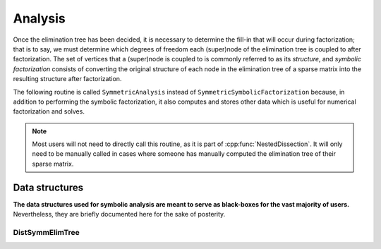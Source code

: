 Analysis
========
Once the elimination tree has been decided, it is necessary to determine
the fill-in that will occur during factorization; that is to say, we must
determine which degrees of freedom each (super)node of the elimination tree is
coupled to after factorization. The set of vertices that a (super)node is
coupled to is commonly referred to as its *structure*, and
*symbolic factorization* consists of converting the original structure of each
node in the elimination tree of a sparse matrix into the resulting structure
after factorization.

The following routine is called ``SymmetricAnalysis`` instead of
``SymmetricSymbolicFactorization`` because, in addition to performing the
symbolic factorization, it also computes and stores other data which is
useful for numerical factorization and solves.

.. cpp:function:: void SymmetricAnalysis( const DistSymmElimTree& eTree, DistSymmInfo& info, bool storeFactRecvInd=true )
    
.. note:: 
   Most users will not need to directly call this routine, as it is 
   part of :cpp:func:`NestedDissection`. It will only need to be manually 
   called in cases where someone has manually computed the elimination tree of 
   their sparse matrix.

Data structures
---------------
**The data structures used for symbolic analysis are meant to serve as 
black-boxes for the vast majority of users.** Nevertheless, they are 
briefly documented here for the sake of posterity.

DistSymmElimTree
^^^^^^^^^^^^^^^^

.. cpp:type:: struct SymmNode

   .. cpp:member:: int size

      The size of this node in the elimination tree.

   .. cpp:member:: int offset

      The first reordered index of the vertices in this node.

   .. cpp:member:: int parent

      The index of the local parent (:math:`-1` if it does not exist).

   .. cpp:member:: std::vector<int> children

      The indices of the child nodes.

   .. cpp:member:: std::vector<int> lowerStruct

      The sorted reordered indices of the connections to ancestor nodes.

.. cpp:type:: struct DistSymmNode

   .. cpp:member:: bool onLeft

      Whether or not this node is the left child of its parent 
      (assuming it has a parent).

   .. cpp:member:: mpi::Comm comm

      The communicator for the distributed node.

   .. cpp:member:: int size

      The number of vertices in this node.

   .. cpp:member:: int offset

      The first reordered index for the vertices in this node.

   .. cpp:member:: std::vector<int> lowerStruct

      The sorted reordered indices of the connections to ancestor nodes.

.. cpp:type:: struct DistSymmElimTree

   .. cpp:member:: std::vector<SymmNode*> localNodes

      An array of *pointers* to the local nodes.

   .. cpp:member:: std::vector<DistSymmNode> distNodes

      An array of distributed nodes, including the single-process 
      separator or leaf.


